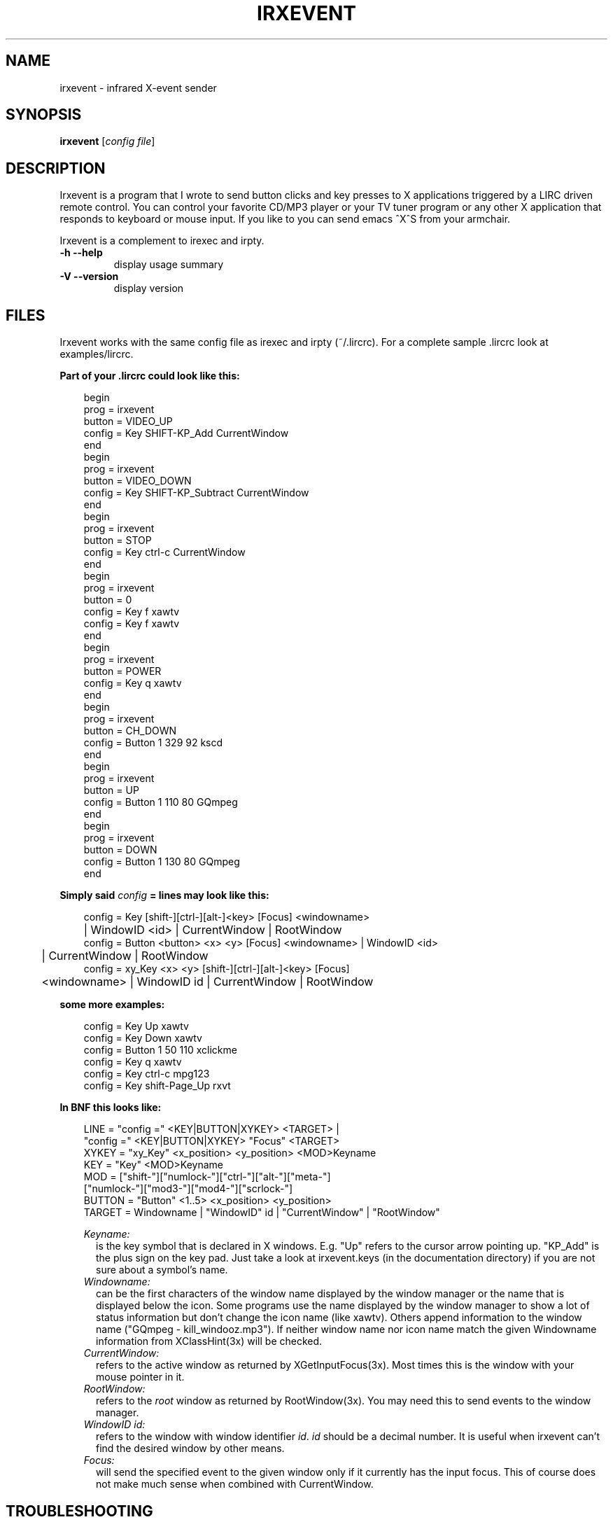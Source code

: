 .\" DO NOT MODIFY THIS FILE!  It was generated by help2man 1.24.
.TH IRXEVENT "1" "November 2004" "irxevent 0.7.0" FSF
.SH NAME
irxevent - infrared X-event sender
.SH SYNOPSIS
.B irxevent
[\fIconfig file\fR]
.SH DESCRIPTION
Irxevent is a program that I wrote to send button clicks and key presses to X
applications triggered by a LIRC driven remote control. You can control your
favorite CD/MP3 player or your TV tuner program or any other X application
that responds to keyboard or mouse input. If you like to you can send emacs
^X^S from your armchair.

Irxevent is a complement to irexec and irpty.
.TP
\fB\-h\fR \fB\-\-help\fR
display usage summary
.TP
\fB\-V\fR \fB\-\-version\fR
display version
.SH FILES
Irxevent works with the same config file as irexec and irpty (~/.lircrc). For
a complete sample .lircrc look at examples/lircrc.

.B Part of your .lircrc could look like this:

.nf
.RS 3
begin
        prog = irxevent
        button = VIDEO_UP    
        config = Key SHIFT-KP_Add CurrentWindow
end
begin
        prog = irxevent
        button = VIDEO_DOWN
        config = Key SHIFT-KP_Subtract CurrentWindow
end
begin
        prog = irxevent
        button = STOP
        config = Key ctrl-c CurrentWindow
end
begin
        prog = irxevent
        button = 0
        config = Key f xawtv
        config = Key f xawtv
end
begin
        prog = irxevent
        button = POWER
        config = Key q xawtv
end
begin
        prog = irxevent
        button = CH_DOWN
        config = Button 1 329 92 kscd
end
begin
        prog = irxevent
        button = UP
        config = Button 1 110 80 GQmpeg
end
begin
        prog = irxevent
        button = DOWN
        config = Button 1 130 80 GQmpeg
end
.RE
.fi

.B Simply said \fIconfig\fB =  lines may look like this:

.nf
.RS 3
config = Key [shift-][ctrl-][alt-]<key> [Focus] <windowname>
	| WindowID <id> | CurrentWindow | RootWindow
config = Button <button> <x> <y> [Focus] <windowname> | WindowID <id> 
	| CurrentWindow | RootWindow
config = xy_Key <x> <y> [shift-][ctrl-][alt-]<key> [Focus]
	<windowname> | WindowID id | CurrentWindow | RootWindow
.RE
.fi

.B some more examples:

.nf
.RS 3
config = Key Up xawtv
config = Key Down xawtv
config = Button 1 50 110 xclickme
config = Key q xawtv
config = Key ctrl-c mpg123
config = Key shift-Page_Up rxvt
.RE
.fi

.B In BNF this looks like:

.RS 3
.nf
LINE    = "config =" <KEY|BUTTON|XYKEY> <TARGET> |
          "config =" <KEY|BUTTON|XYKEY> "Focus" <TARGET>
XYKEY   = "xy_Key" <x_position> <y_position> <MOD>Keyname
KEY     = "Key" <MOD>Keyname
MOD     = ["shift-"]["numlock-"]["ctrl-"]["alt-"]["meta-"]
          ["numlock-"]["mod3-"]["mod4-"]["scrlock-"]
BUTTON  = "Button" <1..5> <x_position> <y_position>
TARGET  = Windowname | "WindowID" id | "CurrentWindow" | "RootWindow"
.fi

.I Keyname:
.RS 2
is the key symbol that is declared in X windows. E.g. "Up" refers to the
cursor arrow pointing up. "KP_Add" is the plus sign on the key pad. Just take
a look at irxevent.keys (in the documentation directory) if you are not sure
about a symbol's name.
.RE
.I Windowname:
.RS 2
can be the first characters of the window name displayed by the window manager
or the name that is displayed below the icon. Some programs use the name
displayed by the window manager to show a lot of status information but don't
change the icon name (like xawtv). Others append information to the window
name ("GQmpeg - kill_windooz.mp3"). If neither window name nor icon name match
the given Windowname information from XClassHint(3x) will be checked.
.RE
.I CurrentWindow:
.RS 2
refers to the active window as returned by XGetInputFocus(3x). Most times this
is the window with your mouse pointer in it.
.RE
.I RootWindow:
.RS 2
refers to the \fIroot\fR window as returned by RootWindow(3x). You may need
this to send events to the window manager.
.RE
.I WindowID id:
.RS 2
refers to the window with window identifier \fIid\fR. \fIid\fR should be a
decimal number. It is useful when irxevent can't find the desired window by
other means.
.RE
.I Focus:
.RS 2
will send the specified event to the given window only if it currently has the
input focus. This of course does not make much sense when combined with
CurrentWindow.
.RE
.RE
.SH TROUBLESHOOTING

If you have problems finding the coordinates for a button click you can try
xev -id <window_id>. The window_id can be found using xwininfo. If xev and
xwininfo are not part of your distribution you can find them at a FTP server
using the search engine at: http:\/\/ftpsearch.ntnu.no/ . xev also reports the
names of key symbols like "Control_L" (your left control key) or "KP_Subtract"
(the 'minus' key on your keypad).

There are programs that do not accept any synthetic X-events by default
because they can cause security problems. Currently xterm and xemacs are known
to ignore events simulated by irxevent.

You can however make xterm accept external events by enabling "Allow
SendEvents" in the "Main Options" (hold down the Ctrl button and press the
left mouse button inside the xterm window). You can as well place this line
into your .Xresources file to change this permanently:

.RS 3
XTerm.vt100.allowSendEvents: true
.RE

Yet another possibility is to start xterm like this:

.RS 3
xterm -xrm "XTerm.vt100.allowSendEvents: true"
.RE

xemacs will accept events if you set a built-in variable. The following was
taken from the online help:

.RS 3
`x-allow-sendevents' is a built-in boolean variable.

Value: t

Documentation:

*Non-nil means to allow synthetic events.  Nil means they are ignored.

Beware: allowing emacs to process SendEvents opens a big security hole.

In order to allow events you have to evaluate this lisp code (press Meta-x and
enter the following expression):

	 (setq x-allow-sendevents t)

Placing this line into your .xemacs-options file should have the same result.
.RE

If you have problems sending events please drop me an email.
.SH AUTHOR
Written by Heinrich Langos <heinrich@mad.scientist.com>.
.SH "SEE ALSO"
The documentation for
.B lirc
is maintained as html pages. They are located under html/ in the
documentation directory.
